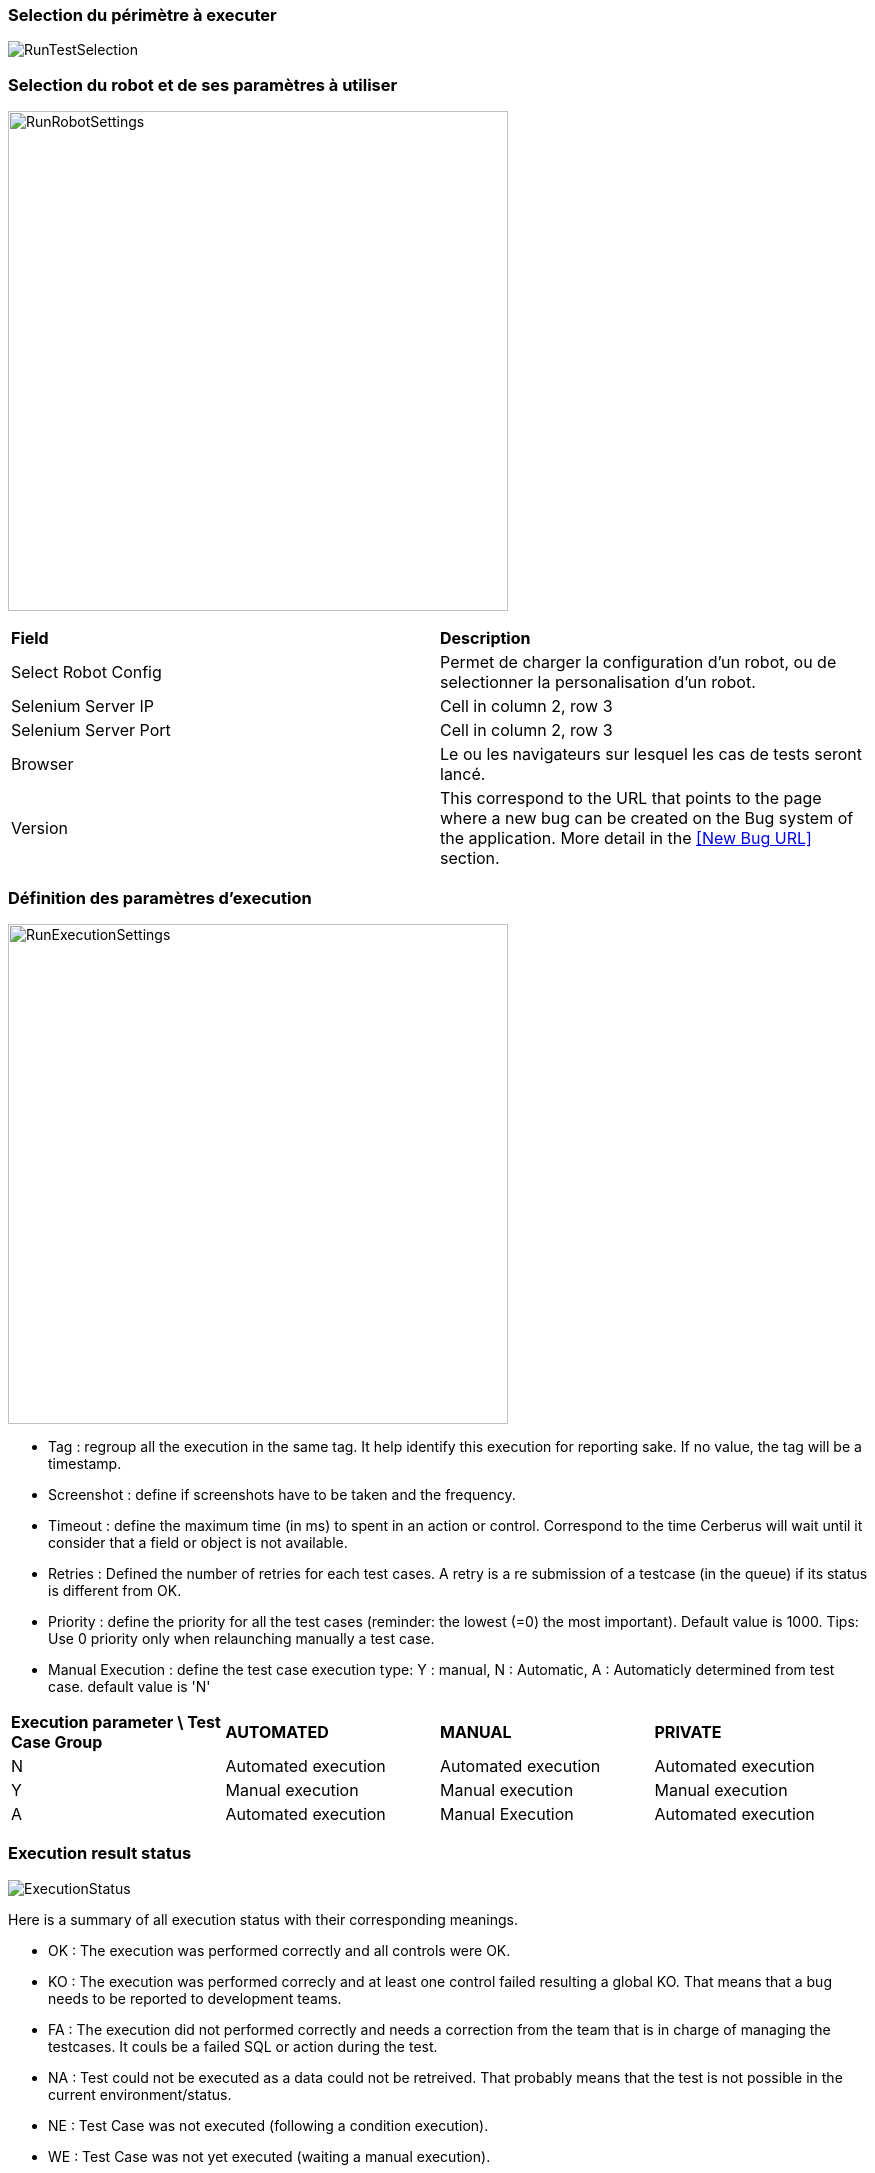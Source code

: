 === Selection du périmètre à executer

image:runtestselection.png[RunTestSelection]

=== Selection du robot et de ses paramètres à utiliser

image:runrobotsettings.png[RunRobotSettings, 500, 500] 

|=== 

| *Field* | *Description*  

| Select Robot Config | Permet de charger la configuration d'un robot, ou de selectionner la personalisation d'un robot.

| Selenium Server IP | Cell in column 2, row 3

| Selenium Server Port | Cell in column 2, row 3

| Browser | Le ou les navigateurs sur lesquel les cas de tests seront lancé.

| Version    | This correspond to the URL that points to the page where a new bug can be created on the Bug system of the application. More detail in the <<New Bug URL>> section.

|=== 


=== Définition des paramètres d'execution

image:runexecutionsettings.png[RunExecutionSettings, 500, 500]

* Tag : regroup all the execution in the same tag. It help identify this execution for reporting sake. If no value, the tag will be a timestamp.
* Screenshot : define if screenshots have to be taken and the frequency.
* Timeout : define the maximum time (in ms) to spent in an action or control. Correspond to the time Cerberus will wait until it consider that a field or object is not available.
* Retries : Defined the number of retries for each test cases. A retry is a re submission of a testcase (in the queue) if its status is different from OK.
* Priority : define the priority for all the test cases (reminder: the lowest (=0) the most important). Default value is 1000. Tips: Use 0 priority only when relaunching manually a test case. 
* Manual Execution : define the test case execution type: Y : manual, N : Automatic, A : Automaticly determined from test case. default value is 'N'

|=== 

| *Execution parameter \ Test Case Group* | *AUTOMATED* | *MANUAL*  | *PRIVATE*   
| N | Automated execution | Automated execution | Automated execution
| Y | Manual execution | Manual execution | Manual execution
| A | Automated execution | Manual Execution | Automated execution

|=== 

=== Execution result status

image:executionstatus.png[ExecutionStatus]

Here is a summary of all execution status with their corresponding meanings.

* OK : The execution was performed correctly and all controls were OK.
* KO : The execution was performed correcly and at least one control failed resulting a global KO. That means that a bug needs to be reported to development teams.
* FA : The execution did not performed correctly and needs a correction from the team that is in charge of managing the testcases. It couls be a failed SQL or action during the test.
* NA : Test could not be executed as a data could not be retreived. That probably means that the test is not possible in the current environment/status.
* NE : Test Case was not executed (following a condition execution).
* WE : Test Case was not yet executed (waiting a manual execution).
* PE : Test Case is currently running.
* QU : Test Case is still waiting in the queue for ressources or constrains to be released.
* QE : Test Case failed in the queue and will not be triggered.
* CA : Test Case has been cancelled by user.
